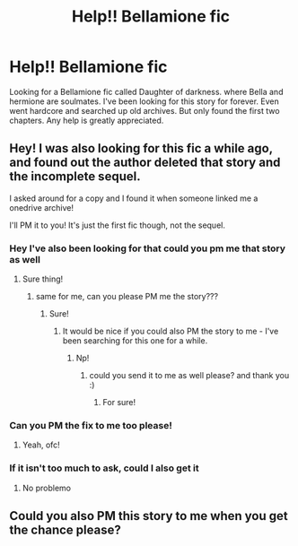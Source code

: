 #+TITLE: Help!! Bellamione fic

* Help!! Bellamione fic
:PROPERTIES:
:Author: wavyjawn17
:Score: 0
:DateUnix: 1586330096.0
:DateShort: 2020-Apr-08
:FlairText: What's That Fic?
:END:
Looking for a Bellamione fic called Daughter of darkness. where Bella and hermione are soulmates. I've been looking for this story for forever. Even went hardcore and searched up old archives. But only found the first two chapters. Any help is greatly appreciated.


** Hey! I was also looking for this fic a while ago, and found out the author deleted that story and the incomplete sequel.

I asked around for a copy and I found it when someone linked me a onedrive archive!

I'll PM it to you! It's just the first fic though, not the sequel.
:PROPERTIES:
:Author: Faeriie
:Score: 2
:DateUnix: 1586440480.0
:DateShort: 2020-Apr-09
:END:

*** Hey I've also been looking for that could you pm me that story as well
:PROPERTIES:
:Author: Alex1894
:Score: 2
:DateUnix: 1586463717.0
:DateShort: 2020-Apr-10
:END:

**** Sure thing!
:PROPERTIES:
:Author: Faeriie
:Score: 1
:DateUnix: 1586472234.0
:DateShort: 2020-Apr-10
:END:

***** same for me, can you please PM me the story???
:PROPERTIES:
:Author: indemonsarms01
:Score: 2
:DateUnix: 1587195896.0
:DateShort: 2020-Apr-18
:END:

****** Sure!
:PROPERTIES:
:Author: Faeriie
:Score: 1
:DateUnix: 1587411150.0
:DateShort: 2020-Apr-21
:END:

******* It would be nice if you could also PM the story to me - I've been searching for this one for a while.
:PROPERTIES:
:Author: PettyBamboo
:Score: 2
:DateUnix: 1587838506.0
:DateShort: 2020-Apr-25
:END:

******** Np!
:PROPERTIES:
:Author: Faeriie
:Score: 1
:DateUnix: 1587846704.0
:DateShort: 2020-Apr-26
:END:

********* could you send it to me as well please? and thank you :)
:PROPERTIES:
:Author: aphroditesx
:Score: 2
:DateUnix: 1591160578.0
:DateShort: 2020-Jun-03
:END:

********** For sure!
:PROPERTIES:
:Author: Faeriie
:Score: 1
:DateUnix: 1591217036.0
:DateShort: 2020-Jun-04
:END:


*** Can you PM the fix to me too please!
:PROPERTIES:
:Author: CasuallyDisasterous
:Score: 2
:DateUnix: 1591922683.0
:DateShort: 2020-Jun-12
:END:

**** Yeah, ofc!
:PROPERTIES:
:Author: Faeriie
:Score: 1
:DateUnix: 1591967401.0
:DateShort: 2020-Jun-12
:END:


*** If it isn't too much to ask, could I also get it
:PROPERTIES:
:Author: Flashton2004
:Score: 2
:DateUnix: 1594218321.0
:DateShort: 2020-Jul-08
:END:

**** No problemo
:PROPERTIES:
:Author: Faeriie
:Score: 1
:DateUnix: 1594243674.0
:DateShort: 2020-Jul-09
:END:


** Could you also PM this story to me when you get the chance please?
:PROPERTIES:
:Author: lunarmiko07
:Score: 2
:DateUnix: 1594406939.0
:DateShort: 2020-Jul-10
:END:
